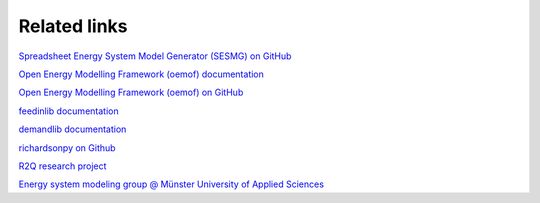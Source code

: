 Related links
*************

`Spreadsheet Energy System Model Generator (SESMG) on GitHub <https://github.com/SESMG/SESMG>`_

`Open Energy Modelling Framework (oemof) documentation <https://oemof.readthedocs.io/en/latest/>`_

`Open Energy Modelling Framework (oemof) on GitHub <https://github.com/oemof>`_

`feedinlib documentation <https://feedinlib.readthedocs.io/en/latest/>`_

`demandlib documentation <https://demandlib.readthedocs.io/en/latest/>`_

`richardsonpy on Github <https://github.com/RWTH-EBC/richardsonpy>`_

`R2Q research project <https://www.fh-muenster.de/forschungskooperationen/r2q/index.php>`_

`Energy system modeling group @ Münster University of Applied Sciences <https://www.fh-muenster.de/egu/ueber-uns/vennemann/energiesystemmodellierung.php>`_
